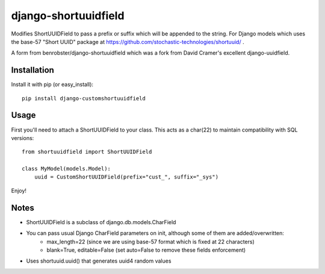 django-shortuuidfield
----------------
Modifies ShortUUIDField to pass a prefix or suffix which will be appended to the string. For Django models which uses the base-57 "Short UUID" package at https://github.com/stochastic-technologies/shortuuid/ .

A form from  benrobster/django-shortuuidfield which was a fork from David Cramer's excellent django-uuidfield.

Installation
============

Install it with pip (or easy_install)::

	pip install django-customshortuuidfield

Usage
=====

First you'll need to attach a ShortUUIDField to your class. This acts as a char(22) to maintain compatibility with SQL versions::

	from shortuuidfield import ShortUUIDField
	
	class MyModel(models.Model):
	    uuid = CustomShortUUIDField(prefix="cust_", suffix="_sys")

Enjoy!

Notes
=====

* ShortUUIDField is a subclass of django.db.models.CharField

* You can pass usual Django CharField parameters on init, although some of them are added/overwritten: 
    + max_length=22 (since we are using base-57 format which is fixed at 22 characters)
    + blank=True, editable=False (set auto=False to remove these fields enforcement)

* Uses shortuuid.uuid() that generates uuid4 random values
